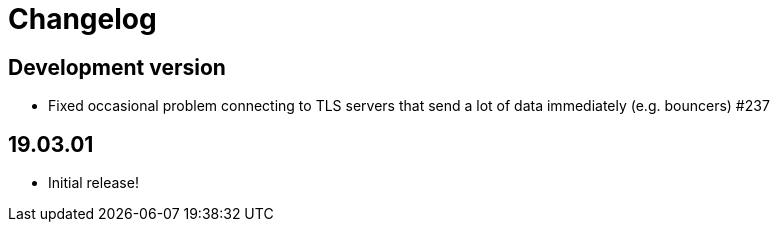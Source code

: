 = Changelog

== Development version

* Fixed occasional problem connecting to TLS servers that send a lot
  of data immediately (e.g. bouncers) #237

== 19.03.01

* Initial release!
